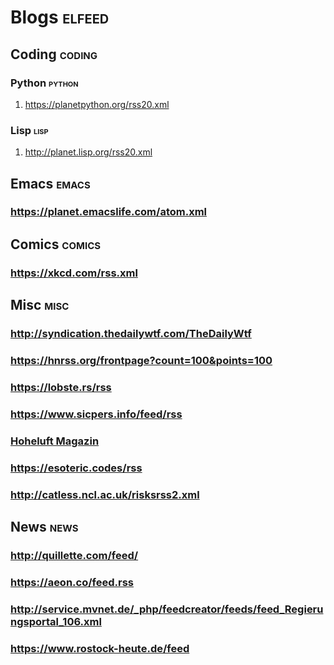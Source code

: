 * Blogs                                                              :elfeed:
** Coding                                                            :coding:
*** Python                                                           :python:
**** https://planetpython.org/rss20.xml
*** Lisp                                                               :lisp:
**** http://planet.lisp.org/rss20.xml
** Emacs                                                              :emacs:
*** https://planet.emacslife.com/atom.xml
** Comics                                                            :comics:
*** https://xkcd.com/rss.xml
** Misc                                                                :misc:
*** http://syndication.thedailywtf.com/TheDailyWtf
*** https://hnrss.org/frontpage?count=100&points=100
*** https://lobste.rs/rss
*** https://www.sicpers.info/feed/rss
*** [[https://www.hoheluft-magazin.de/feed/][Hoheluft Magazin]]
*** https://esoteric.codes/rss
*** http://catless.ncl.ac.uk/risksrss2.xml
** News                                                                :news:
*** http://quillette.com/feed/
*** https://aeon.co/feed.rss
*** http://service.mvnet.de/_php/feedcreator/feeds/feed_Regierungsportal_106.xml
*** https://www.rostock-heute.de/feed
